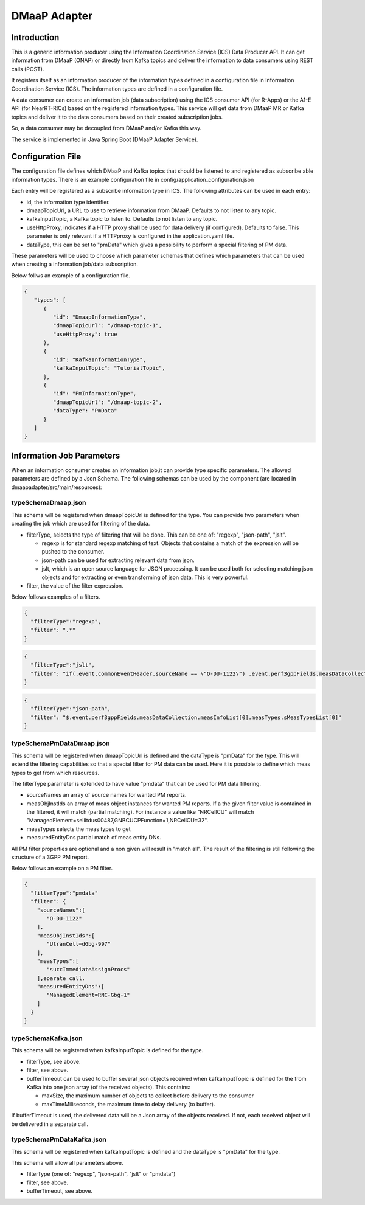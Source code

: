 .. This work is licensed under a Creative Commons Attribution 4.0 International License.
.. SPDX-License-Identifier: CC-BY-4.0
.. Copyright (C) 2022 Nordix


DMaaP Adapter
~~~~~~~~~~~~~

************
Introduction
************

This is a generic information producer using the Information Coordination Service (ICS) Data Producer API. It can get information from DMaaP (ONAP) or directly from Kafka topics and deliver the
information to data consumers using REST calls (POST).

It registers itself as an information producer of the information types defined in a configuration file in Information Coordination Service (ICS).
The information types are defined in a configuration file.

A data consumer can create an information job (data subscription) using the ICS consumer API (for R-Apps) or the A1-E API (for NearRT-RICs) based on the registered information types.
This service will get data from DMaaP MR or Kafka topics and deliver it to the data consumers based on their created subscription jobs.

So, a data consumer may be decoupled from DMaaP and/or Kafka this way.

The service is implemented in Java Spring Boot (DMaaP Adapter Service).

.. image:: ./Architecture.png
   :width: 500pt

******************
Configuration File
******************

The configuration file defines which DMaaP and Kafka topics that should be listened to and registered as subscribe able information types.
There is an example configuration file in config/application_configuration.json

Each entry will be registered as a subscribe information type in ICS. The following attributes can be used in each entry:

* id, the information type identifier.

* dmaapTopicUrl, a URL to use to retrieve information from DMaaP. Defaults to not listen to any topic.

* kafkaInputTopic, a Kafka topic to listen to. Defaults to not listen to any topic.

* useHttpProxy, indicates if a HTTP proxy shall be used for data delivery (if configured). Defaults to false.
  This parameter is only relevant if a HTTPproxy is configured in the application.yaml file. 

* dataType, this can be set to "pmData" which gives a possibility to perform a special filtering of PM data.

These parameters will be used to choose which parameter schemas that defines which parameters that can be used when creating a information job/data subscription.

Below follws an example of a configuration file. 

.. code-block:: javascript

    {
       "types": [
          {
             "id": "DmaapInformationType",
             "dmaapTopicUrl": "/dmaap-topic-1",
             "useHttpProxy": true
          },
          {
             "id": "KafkaInformationType",
             "kafkaInputTopic": "TutorialTopic",         
          },
          {
             "id": "PmInformationType",
             "dmaapTopicUrl": "/dmaap-topic-2",          
             "dataType": "PmData"
          }          
       ]
    }

**************************
Information Job Parameters
**************************

When an information consumer creates an information job,it can provide type specific parameters. The allowed parameters are defined by a Json Schema. 
The following schemas can be used by the component (are located in dmaapadapter/src/main/resources):

====================
typeSchemaDmaap.json
====================
This schema will be registered when dmaapTopicUrl is defined for the type. You can provide two parameters when creating the job which are 
used for filtering of the data.

* filterType, selects the type of filtering that will be done. This can be one of: "regexp", "json-path", "jslt".

  * regexp is for standard regexp matching of text. Objects that contains a match of the expression will be pushed to the consumer.
  * json-path can be used for extracting relevant data from json. 
  * jslt, which is an open source language for JSON processing. It can be used both for selecting matching json objects and for extracting or even transforming of json data. This is very powerful.

* filter, the value of the filter expression.

Below follows examples of a filters.

.. code-block:: javascript

    {
      "filterType":"regexp",
      "filter": ".*"
    }


.. code-block:: javascript

    {
      "filterType":"jslt",
      "filter": "if(.event.commonEventHeader.sourceName == \"O-DU-1122\") .event.perf3gppFields.measDataCollection.measInfoList[0].measValuesList[0].measResults[0].sValue"
    }


.. code-block:: javascript

    {
      "filterType":"json-path",
      "filter": "$.event.perf3gppFields.measDataCollection.measInfoList[0].measTypes.sMeasTypesList[0]"
    }



==========================
typeSchemaPmDataDmaap.json
==========================
This schema will be registered when dmaapTopicUrl is defined and the dataType is "pmData" for the type.
This will extend the filtering capabilities so that a special filter for PM data can be used. Here it is possible to 
define which meas types to get from which resources.

The filterType parameter is extended to have value "pmdata" that can be used for PM data filtering. 

* sourceNames an array of source names for wanted PM reports.
* measObjInstIds an array of meas object instances for wanted PM reports. If a the given filter value is contained in the filtered, it will match (partial matching).
  For instance a value like "NRCellCU" will match "ManagedElement=seliitdus00487,GNBCUCPFunction=1,NRCellCU=32".
* measTypes selects the meas types to get
* measuredEntityDns partial match of meas entity DNs. 
                   
All PM filter properties are optional and a non given will result in "match all".
The result of the filtering is still following the structure of a 3GPP PM report.

Below follows an example on a PM filter.

.. code-block:: javascript

    {
      "filterType":"pmdata"
      "filter": {
        "sourceNames":[
           "O-DU-1122"
        ],
        "measObjInstIds":[
           "UtranCell=dGbg-997"
        ],
        "measTypes":[
           "succImmediateAssignProcs"
        ],eparate call.
        "measuredEntityDns":[
           "ManagedElement=RNC-Gbg-1"
        ]
      }
    }


====================
typeSchemaKafka.json
====================
This schema will be registered when kafkaInputTopic is defined for the type.

* filterType, see above.
* filter, see above.
* bufferTimeout can be used to buffer several json objects received when kafkaInputTopic is defined for the from Kafka into one json array (of the received objects). This contains:

  * maxSize, the maximum number of objects to collect before delivery to the consumer
  * maxTimeMiliseconds, the maximum time to delay delivery (to buffer).
 
If bufferTimeout is used, the delivered data will be a Json array of the objects received. If not, each received object will be delivered in a separate call. 

==========================
typeSchemaPmDataKafka.json
==========================
This schema will be registered when kafkaInputTopic is defined and the dataType is "pmData" for the type. 

This schema will allow all parameters above.

* filterType (one of: "regexp", "json-path", "jslt" or "pmdata")
* filter, see above.
* bufferTimeout, see above.


